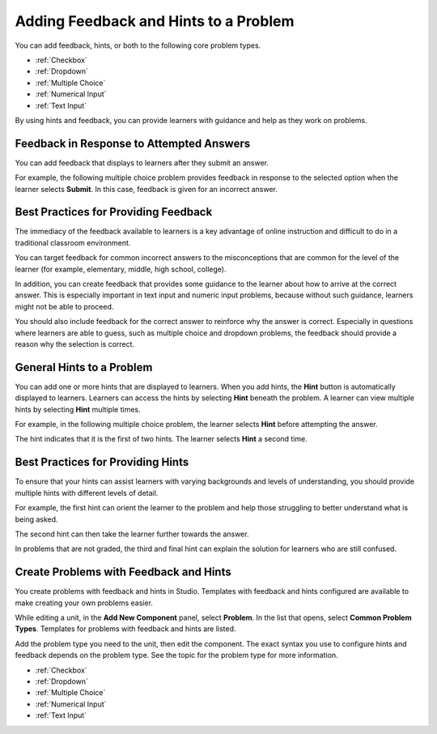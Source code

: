 .. _Adding Feedback and Hints to a Problem:

***************************************
Adding Feedback and Hints to a Problem
***************************************

You can add feedback, hints, or both to the following core problem types.

* :ref:`Checkbox`
* :ref:`Dropdown`
* :ref:`Multiple Choice`
* :ref:`Numerical Input`
* :ref:`Text Input`

By using hints and feedback, you can provide learners with guidance and help as
they work on problems.

==========================================
Feedback in Response to Attempted Answers
==========================================

You can add feedback that displays to learners after they submit an answer.

For example, the following multiple choice problem provides feedback in
response to the selected option when the learner selects **Submit**. In this
case, feedback is given for an incorrect answer.

.. image:: ../../../shared/images/multiple_choice_feedback.png
 :alt: Image of a multiple choice problem with feedback.
 :width: 600

==========================================
Best Practices for Providing Feedback
==========================================

The immediacy of the feedback available to learners is a key advantage of
online instruction and difficult to do in a traditional classroom environment.

You can target feedback for common incorrect answers to the misconceptions that
are common for the level of the learner (for example, elementary, middle, high
school, college).

In addition, you can create feedback that provides some guidance to the
learner about how to arrive at the correct answer. This is especially important
in text input and numeric input problems, because without such guidance,
learners might not be able to proceed.

You should also include feedback for the correct answer to reinforce why the
answer is correct. Especially in questions where learners are able to guess,
such as multiple choice and dropdown problems, the feedback should provide a
reason why the selection is correct.

============================
General Hints to a Problem
============================

You can add one or more hints that are displayed to learners. When you add
hints, the **Hint** button is automatically displayed to learners. Learners can
access the hints by selecting **Hint** beneath the problem.  A learner can view
multiple hints by selecting **Hint** multiple times.

For example, in the following multiple choice problem, the learner selects
**Hint** before attempting the answer.

.. image:: ../../../shared/images/multiple_choice_hint.png
 :alt: Image of a multiple choice problem with the first hint.
 :width: 600

The hint indicates that it is the first of two hints. The learner selects
**Hint** a second time.

.. image:: ../../../shared/images/multiple_choice_hint2.png
 :alt: Image of a multiple choice problem with the second hint.
 :width: 600

==========================================
Best Practices for Providing Hints
==========================================

To ensure that your hints can assist learners with varying backgrounds and
levels of understanding, you should provide multiple hints with different
levels of detail.

For example, the first hint can orient the learner to the problem and help
those struggling to better understand what is being asked.

The second hint can then take the learner further towards the answer.

In problems that are not graded, the third and final hint can explain the
solution for learners who are still confused.

==========================================
Create Problems with Feedback and Hints
==========================================

You create problems with feedback and hints in Studio. Templates with feedback
and hints configured are available to make creating your own problems easier.

While editing a unit, in the **Add New Component** panel, select **Problem**.
In the list that opens, select  **Common Problem Types**. Templates for
problems with feedback and hints are listed.

Add the problem type you need to the unit, then edit the component.  The exact
syntax you use to configure hints and feedback depends on the problem type.
See the topic for the problem type for more information.

* :ref:`Checkbox`
* :ref:`Dropdown`
* :ref:`Multiple Choice`
* :ref:`Numerical Input`
* :ref:`Text Input`
